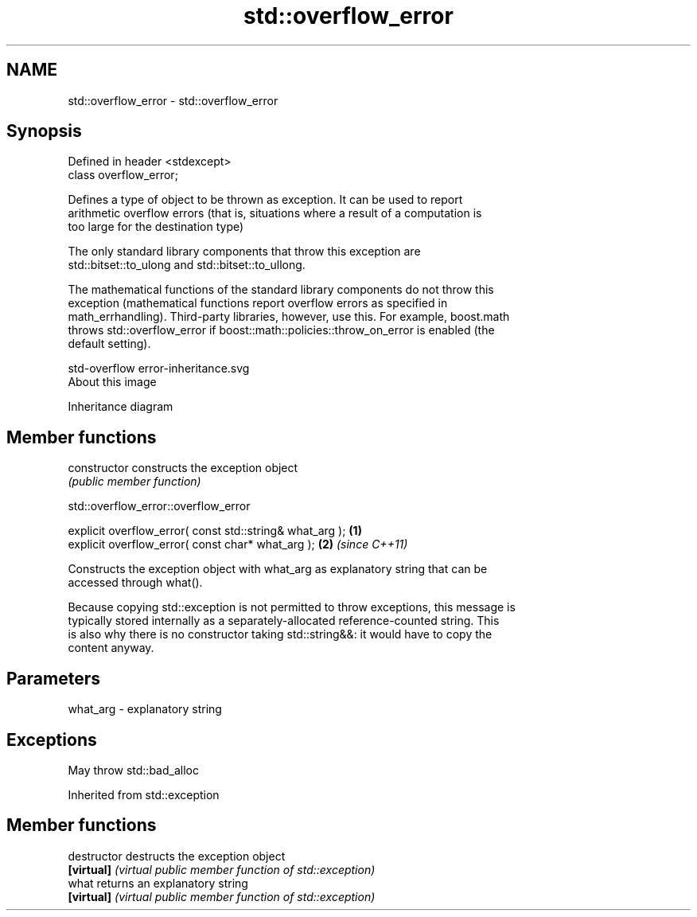 .TH std::overflow_error 3 "Apr  2 2017" "2.1 | http://cppreference.com" "C++ Standard Libary"
.SH NAME
std::overflow_error \- std::overflow_error

.SH Synopsis
   Defined in header <stdexcept>
   class overflow_error;

   Defines a type of object to be thrown as exception. It can be used to report
   arithmetic overflow errors (that is, situations where a result of a computation is
   too large for the destination type)

   The only standard library components that throw this exception are
   std::bitset::to_ulong and std::bitset::to_ullong.

   The mathematical functions of the standard library components do not throw this
   exception (mathematical functions report overflow errors as specified in
   math_errhandling). Third-party libraries, however, use this. For example, boost.math
   throws std::overflow_error if boost::math::policies::throw_on_error is enabled (the
   default setting).

   std-overflow error-inheritance.svg
   About this image

                                   Inheritance diagram

.SH Member functions

   constructor   constructs the exception object
                 \fI(public member function)\fP

std::overflow_error::overflow_error

   explicit overflow_error( const std::string& what_arg ); \fB(1)\fP
   explicit overflow_error( const char* what_arg );        \fB(2)\fP \fI(since C++11)\fP

   Constructs the exception object with what_arg as explanatory string that can be
   accessed through what().

   Because copying std::exception is not permitted to throw exceptions, this message is
   typically stored internally as a separately-allocated reference-counted string. This
   is also why there is no constructor taking std::string&&: it would have to copy the
   content anyway.

.SH Parameters

   what_arg - explanatory string

.SH Exceptions

   May throw std::bad_alloc

Inherited from std::exception

.SH Member functions

   destructor   destructs the exception object
   \fB[virtual]\fP    \fI(virtual public member function of std::exception)\fP
   what         returns an explanatory string
   \fB[virtual]\fP    \fI(virtual public member function of std::exception)\fP
